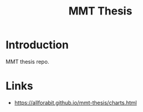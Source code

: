 #+TITLE: MMT Thesis

* Introduction
MMT thesis repo.

* Links
- https://allforabit.github.io/mmt-thesis/charts.html
